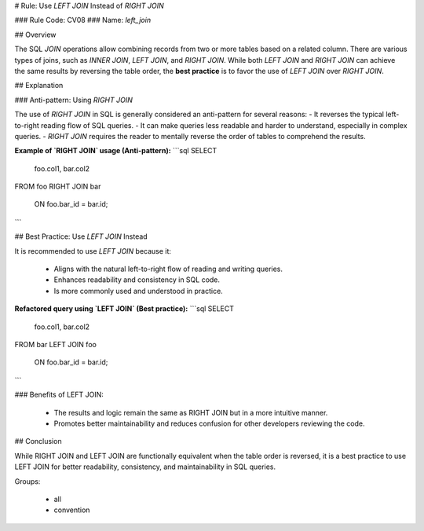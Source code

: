 # Rule: Use `LEFT JOIN` Instead of `RIGHT JOIN`

### Rule Code: CV08
### Name: `left_join`

## Overview

The SQL `JOIN` operations allow combining records from two or more tables based on a related column. There are various types of joins, such as `INNER JOIN`, `LEFT JOIN`, and `RIGHT JOIN`. While both `LEFT JOIN` and `RIGHT JOIN` can achieve the same results by reversing the table order, the **best practice** is to favor the use of `LEFT JOIN` over `RIGHT JOIN`.

## Explanation

### Anti-pattern: Using `RIGHT JOIN`

The use of `RIGHT JOIN` in SQL is generally considered an anti-pattern for several reasons:
- It reverses the typical left-to-right reading flow of SQL queries.
- It can make queries less readable and harder to understand, especially in complex queries.
- `RIGHT JOIN` requires the reader to mentally reverse the order of tables to comprehend the results.

**Example of `RIGHT JOIN` usage (Anti-pattern):**
```sql
SELECT
    foo.col1,
    bar.col2
FROM foo
RIGHT JOIN bar
    ON foo.bar_id = bar.id;
```

## Best Practice: Use `LEFT JOIN` Instead

It is recommended to use `LEFT JOIN` because it:

	•	Aligns with the natural left-to-right flow of reading and writing queries.
	•	Enhances readability and consistency in SQL code.
	•	Is more commonly used and understood in practice.

**Refactored query using `LEFT JOIN` (Best practice):**
```sql
SELECT
    foo.col1,
    bar.col2
FROM bar
LEFT JOIN foo
    ON foo.bar_id = bar.id;
```

### Benefits of LEFT JOIN:

	•	The results and logic remain the same as RIGHT JOIN but in a more intuitive manner.
	•	Promotes better maintainability and reduces confusion for other developers reviewing the code.

## Conclusion

While RIGHT JOIN and LEFT JOIN are functionally equivalent when the table order is reversed, it is a best practice to use LEFT JOIN for better readability, consistency, and maintainability in SQL queries.

Groups:

	•	all
	•	convention